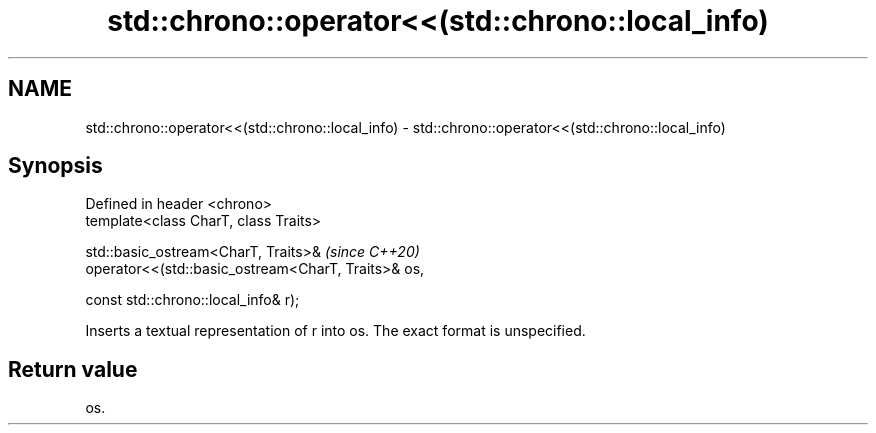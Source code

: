 .TH std::chrono::operator<<(std::chrono::local_info) 3 "2022.07.31" "http://cppreference.com" "C++ Standard Libary"
.SH NAME
std::chrono::operator<<(std::chrono::local_info) \- std::chrono::operator<<(std::chrono::local_info)

.SH Synopsis
   Defined in header <chrono>
   template<class CharT, class Traits>

   std::basic_ostream<CharT, Traits>&                                     \fI(since C++20)\fP
   operator<<(std::basic_ostream<CharT, Traits>& os,

   const std::chrono::local_info& r);

   Inserts a textual representation of r into os. The exact format is unspecified.

.SH Return value

   os.
